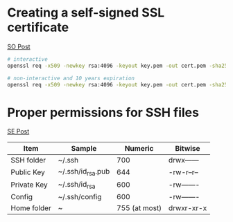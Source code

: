 * Creating a self-signed SSL certificate

[[https://stackoverflow.com/a/10176685][SO Post]]
#+begin_src bash
# interactive
openssl req -x509 -newkey rsa:4096 -keyout key.pem -out cert.pem -sha256 -days 365

# non-interactive and 10 years expiration
openssl req -x509 -newkey rsa:4096 -keyout key.pem -out cert.pem -sha256 -days 3650 -nodes -subj "/C=XX/ST=StateName/L=CityName/O=CompanyName/OU=CompanySectionName/CN=CommonNameOrHostname"
#+end_src

* Proper permissions for SSH files
[[https://superuser.com/a/215506][SE Post]]
| Item        | Sample            |       Numeric | Bitwise    |
|-------------+-------------------+---------------+------------|
| SSH folder  | ~/.ssh            |           700 | drwx------ |
| Public Key  | ~/.ssh/id_rsa.pub |           644 | -rw-r--r-- |
| Private Key | ~/.ssh/id_rsa     |           600 | -rw------- |
| Config      | ~/.ssh/config     |           600 | -rw------- |
| Home folder | ~                 | 755 (at most) | drwxr-xr-x |

